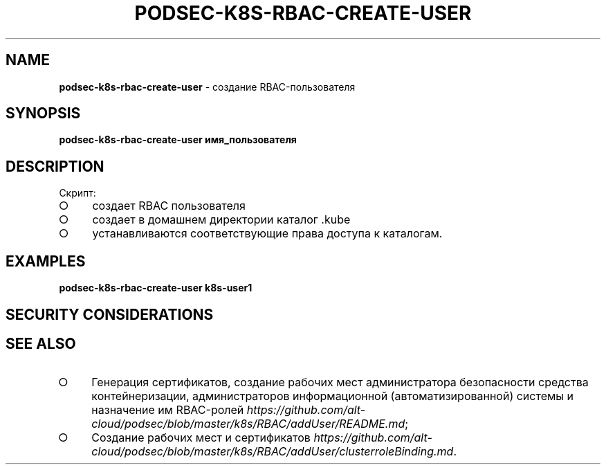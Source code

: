 .\" generated with Ronn/v0.7.3
.\" http://github.com/rtomayko/ronn/tree/0.7.3
.
.TH "PODSEC\-K8S\-RBAC\-CREATE\-USER" "1" "March 2023" "" ""
.
.SH "NAME"
\fBpodsec\-k8s\-rbac\-create\-user\fR \- создание RBAC\-пользователя
.
.SH "SYNOPSIS"
\fBpodsec\-k8s\-rbac\-create\-user имя_пользователя\fR
.
.SH "DESCRIPTION"
Скрипт:
.
.IP "\[ci]" 4
создает RBAC пользователя
.
.IP "\[ci]" 4
создает в домашнем директории каталог \.kube
.
.IP "\[ci]" 4
устанавливаются соответствующие права доступа к каталогам\.
.
.IP "" 0
.
.SH "EXAMPLES"
\fBpodsec\-k8s\-rbac\-create\-user k8s\-user1\fR
.
.SH "SECURITY CONSIDERATIONS"
.
.SH "SEE ALSO"
.
.IP "\[ci]" 4
Генерация сертификатов, создание рабочих мест администратора безопасности средства контейнеризации, администраторов информационной (автоматизированной) системы и назначение им RBAC\-ролей \fIhttps://github\.com/alt\-cloud/podsec/blob/master/k8s/RBAC/addUser/README\.md\fR;
.
.IP "\[ci]" 4
Создание рабочих мест и сертификатов \fIhttps://github\.com/alt\-cloud/podsec/blob/master/k8s/RBAC/addUser/clusterroleBinding\.md\fR\.
.
.IP "" 0

